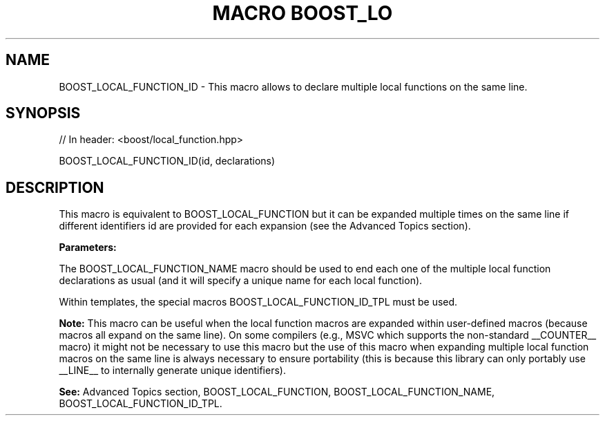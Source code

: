 .\"Generated by db2man.xsl. Don't modify this, modify the source.
.de Sh \" Subsection
.br
.if t .Sp
.ne 5
.PP
\fB\\$1\fR
.PP
..
.de Sp \" Vertical space (when we can't use .PP)
.if t .sp .5v
.if n .sp
..
.de Ip \" List item
.br
.ie \\n(.$>=3 .ne \\$3
.el .ne 3
.IP "\\$1" \\$2
..
.TH "MACRO BOOST_LO" 3 "" "" ""
.SH "NAME"
BOOST_LOCAL_FUNCTION_ID \- This macro allows to declare multiple local functions on the same line\&.
.SH "SYNOPSIS"

.sp
.nf
// In header: <boost/local_function\&.hpp>

BOOST_LOCAL_FUNCTION_ID(id, declarations)
.fi
.SH "DESCRIPTION"
.PP
This macro is equivalent to
BOOST_LOCAL_FUNCTION
but it can be expanded multiple times on the same line if different identifiers
id
are provided for each expansion (see the
Advanced Topics
section)\&.
.PP
\fBParameters:\fR
.TS
allbox tab(:);
l l
l l.
T{
\fBid\fR
T}:T{
A unique identifier token which can be concatenated by the preprocessor (__LINE__, local_function_number_1_on_line_123, etc)\&.
T}
T{
\fBdeclarations\fR
T}:T{
Same as the declarations parameter of the  BOOST_LOCAL_FUNCTION macro\&.
T}
.TE
.sp 1

.PP
The
BOOST_LOCAL_FUNCTION_NAME
macro should be used to end each one of the multiple local function declarations as usual (and it will specify a unique name for each local function)\&.
.PP
Within templates, the special macros
BOOST_LOCAL_FUNCTION_ID_TPL
must be used\&.
.PP
\fBNote:\fR
This macro can be useful when the local function macros are expanded within user\-defined macros (because macros all expand on the same line)\&. On some compilers (e\&.g\&., MSVC which supports the non\-standard
__COUNTER__
macro) it might not be necessary to use this macro but the use of this macro when expanding multiple local function macros on the same line is always necessary to ensure portability (this is because this library can only portably use
__LINE__
to internally generate unique identifiers)\&.
.PP
\fBSee:\fR
Advanced Topics
section,
BOOST_LOCAL_FUNCTION,
BOOST_LOCAL_FUNCTION_NAME,
BOOST_LOCAL_FUNCTION_ID_TPL\&.

